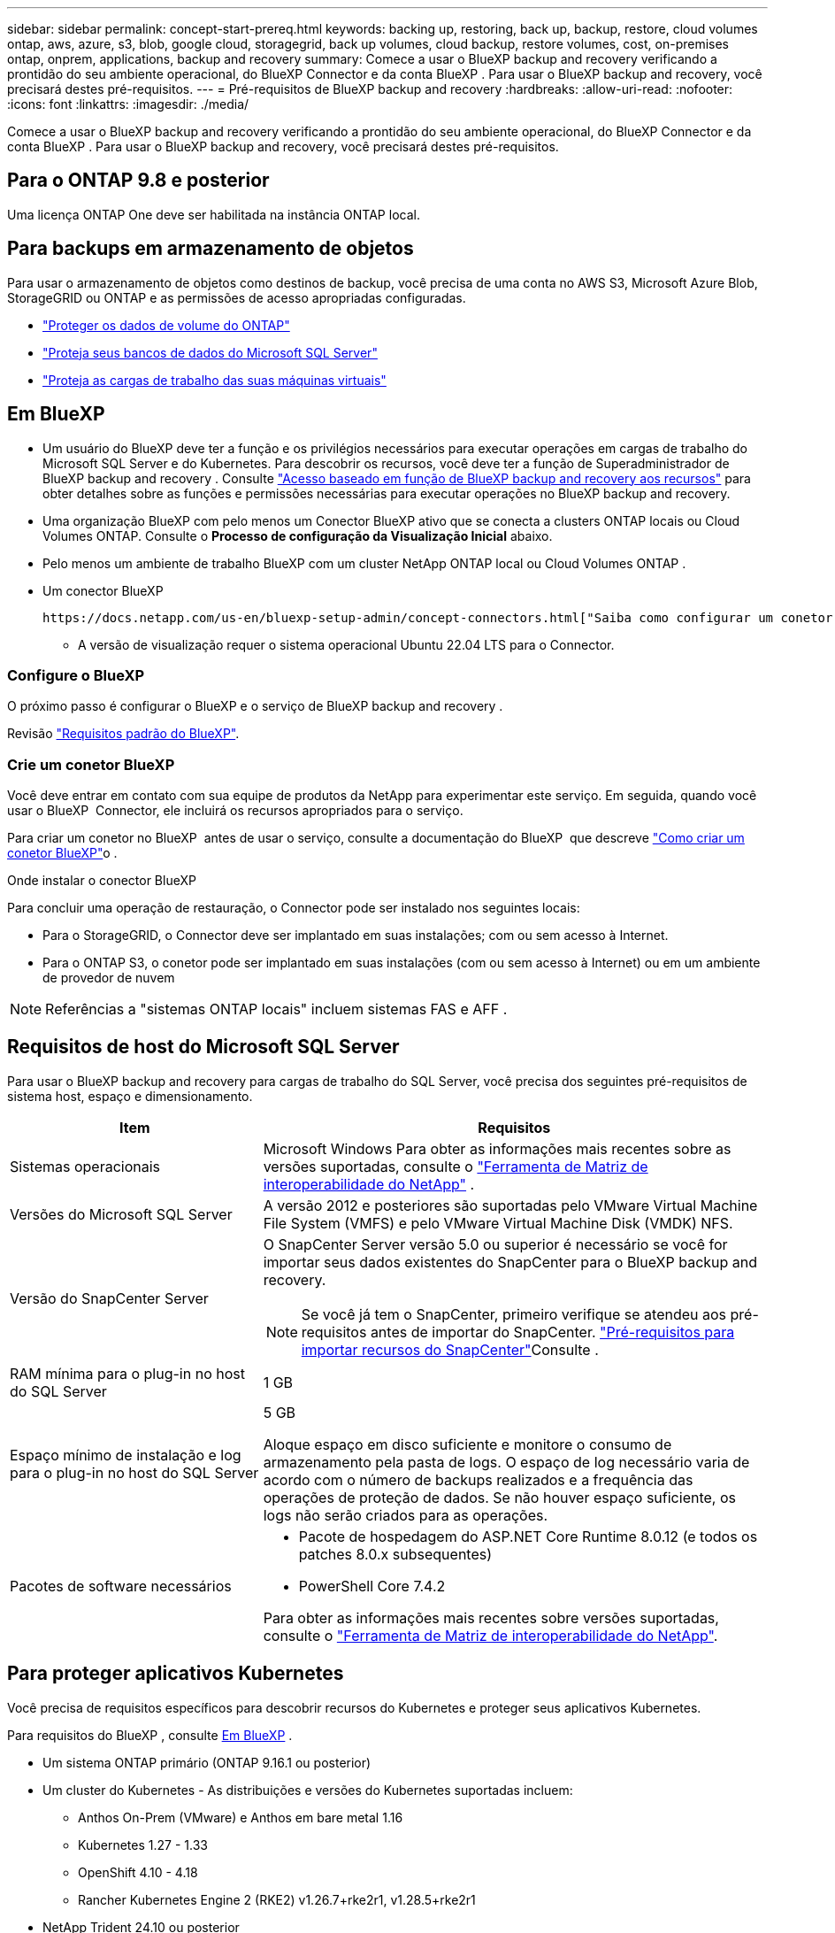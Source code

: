 ---
sidebar: sidebar 
permalink: concept-start-prereq.html 
keywords: backing up, restoring, back up, backup, restore, cloud volumes ontap, aws, azure, s3, blob, google cloud, storagegrid, back up volumes, cloud backup, restore volumes, cost, on-premises ontap, onprem, applications, backup and recovery 
summary: Comece a usar o BlueXP backup and recovery verificando a prontidão do seu ambiente operacional, do BlueXP Connector e da conta BlueXP . Para usar o BlueXP backup and recovery, você precisará destes pré-requisitos. 
---
= Pré-requisitos de BlueXP backup and recovery
:hardbreaks:
:allow-uri-read: 
:nofooter: 
:icons: font
:linkattrs: 
:imagesdir: ./media/


[role="lead"]
Comece a usar o BlueXP backup and recovery verificando a prontidão do seu ambiente operacional, do BlueXP Connector e da conta BlueXP . Para usar o BlueXP backup and recovery, você precisará destes pré-requisitos.



== Para o ONTAP 9.8 e posterior

Uma licença ONTAP One deve ser habilitada na instância ONTAP local.



== Para backups em armazenamento de objetos

Para usar o armazenamento de objetos como destinos de backup, você precisa de uma conta no AWS S3, Microsoft Azure Blob, StorageGRID ou ONTAP e as permissões de acesso apropriadas configuradas.

* link:prev-ontap-protect-overview.html["Proteger os dados de volume do ONTAP"]
* link:br-use-mssql-protect-overview.html["Proteja seus bancos de dados do Microsoft SQL Server"]
* link:prev-vmware-protect-overview.html["Proteja as cargas de trabalho das suas máquinas virtuais"]




== Em BlueXP

* Um usuário do BlueXP deve ter a função e os privilégios necessários para executar operações em cargas de trabalho do Microsoft SQL Server e do Kubernetes. Para descobrir os recursos, você deve ter a função de Superadministrador de BlueXP backup and recovery . Consulte link:reference-roles.html["Acesso baseado em função de BlueXP backup and recovery aos recursos"] para obter detalhes sobre as funções e permissões necessárias para executar operações no BlueXP backup and recovery.
* Uma organização BlueXP com pelo menos um Conector BlueXP ativo que se conecta a clusters ONTAP locais ou Cloud Volumes ONTAP. Consulte o *Processo de configuração da Visualização Inicial* abaixo.
* Pelo menos um ambiente de trabalho BlueXP com um cluster NetApp ONTAP local ou Cloud Volumes ONTAP .
* Um conector BlueXP
+
 https://docs.netapp.com/us-en/bluexp-setup-admin/concept-connectors.html["Saiba como configurar um conetor BlueXP"]Consulte e https://docs.netapp.com/us-en/cloud-manager-setup-admin/reference-checklist-cm.html["Requisitos padrão do BlueXP"^].

+
** A versão de visualização requer o sistema operacional Ubuntu 22.04 LTS para o Connector.






=== Configure o BlueXP

O próximo passo é configurar o BlueXP e o serviço de BlueXP backup and recovery .

Revisão https://docs.netapp.com/us-en/cloud-manager-setup-admin/reference-checklist-cm.html["Requisitos padrão do BlueXP"^].



=== Crie um conetor BlueXP

Você deve entrar em contato com sua equipe de produtos da NetApp para experimentar este serviço. Em seguida, quando você usar o BlueXP  Connector, ele incluirá os recursos apropriados para o serviço.

Para criar um conetor no BlueXP  antes de usar o serviço, consulte a documentação do BlueXP  que descreve https://docs.netapp.com/us-en/cloud-manager-setup-admin/concept-connectors.html["Como criar um conetor BlueXP"^]o .

.Onde instalar o conector BlueXP
Para concluir uma operação de restauração, o Connector pode ser instalado nos seguintes locais:

ifdef::aws[]

* Para o Amazon S3, o Connector pode ser implantado em suas instalações.


endif::aws[]

ifdef::azure[]

* Para o Azure Blob, o Conector pode ser implantado em suas instalações.


endif::azure[]

ifdef::gcp[]

endif::gcp[]

* Para o StorageGRID, o Connector deve ser implantado em suas instalações; com ou sem acesso à Internet.
* Para o ONTAP S3, o conetor pode ser implantado em suas instalações (com ou sem acesso à Internet) ou em um ambiente de provedor de nuvem



NOTE: Referências a "sistemas ONTAP locais" incluem sistemas FAS e AFF .



== Requisitos de host do Microsoft SQL Server

Para usar o BlueXP backup and recovery para cargas de trabalho do SQL Server, você precisa dos seguintes pré-requisitos de sistema host, espaço e dimensionamento.

[cols="33,66a"]
|===
| Item | Requisitos 


| Sistemas operacionais  a| 
Microsoft Windows Para obter as informações mais recentes sobre as versões suportadas, consulte o  https://imt.netapp.com/matrix/imt.jsp?components=121074;&solution=1257&isHWU&src=IMT#welcome["Ferramenta de Matriz de interoperabilidade do NetApp"^] .



| Versões do Microsoft SQL Server  a| 
A versão 2012 e posteriores são suportadas pelo VMware Virtual Machine File System (VMFS) e pelo VMware Virtual Machine Disk (VMDK) NFS.



| Versão do SnapCenter Server  a| 
O SnapCenter Server versão 5.0 ou superior é necessário se você for importar seus dados existentes do SnapCenter para o BlueXP backup and recovery.


NOTE: Se você já tem o SnapCenter, primeiro verifique se atendeu aos pré-requisitos antes de importar do SnapCenter. link:concept-start-prereq-snapcenter-import.html["Pré-requisitos para importar recursos do SnapCenter"]Consulte .



| RAM mínima para o plug-in no host do SQL Server  a| 
1 GB



| Espaço mínimo de instalação e log para o plug-in no host do SQL Server  a| 
5 GB

Aloque espaço em disco suficiente e monitore o consumo de armazenamento pela pasta de logs. O espaço de log necessário varia de acordo com o número de backups realizados e a frequência das operações de proteção de dados. Se não houver espaço suficiente, os logs não serão criados para as operações.



| Pacotes de software necessários  a| 
* Pacote de hospedagem do ASP.NET Core Runtime 8.0.12 (e todos os patches 8.0.x subsequentes)
* PowerShell Core 7.4.2


Para obter as informações mais recentes sobre versões suportadas, consulte o https://imt.netapp.com/matrix/imt.jsp?components=121074;&solution=1257&isHWU&src=IMT#welcome["Ferramenta de Matriz de interoperabilidade do NetApp"^].

|===


== Para proteger aplicativos Kubernetes

Você precisa de requisitos específicos para descobrir recursos do Kubernetes e proteger seus aplicativos Kubernetes.

Para requisitos do BlueXP , consulte <<Em BlueXP>> .

* Um sistema ONTAP primário (ONTAP 9.16.1 ou posterior)
* Um cluster do Kubernetes - As distribuições e versões do Kubernetes suportadas incluem:
+
** Anthos On-Prem (VMware) e Anthos em bare metal 1.16
** Kubernetes 1.27 - 1.33
** OpenShift 4.10 - 4.18
** Rancher Kubernetes Engine 2 (RKE2) v1.26.7+rke2r1, v1.28.5+rke2r1


* NetApp Trident 24.10 ou posterior
* NetApp Trident Protect 25.07 ou posterior (instalado durante a descoberta da carga de trabalho do Kubernetes)
* NetApp Trident Protect Connector 25.07 ou posterior (instalado durante a descoberta da carga de trabalho do Kubernetes)
+
** Certifique-se de que a porta TCP 443 não esteja filtrada na direção de saída entre o cluster Kubernetes, o Trident Protect Connector e o proxy Trident Protect.



